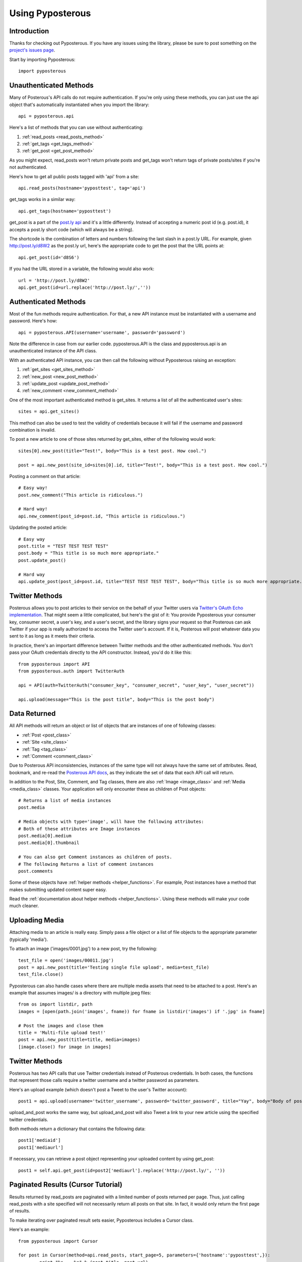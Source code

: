 .. _tutorial:


*****************
Using Pyposterous
*****************

Introduction
============

Thanks for checking out Pyposterous. If you have any issues using the library, please be sure to post something on the `project's issues page <http://github.com/thomasw/pyposterous/issues>`_.

Start by importing Pyposterous::

	import pyposterous

Unauthenticated Methods
=======================

Many of Posterous's API calls do not require authentication. If you're only using these methods, you can just use the api object that's automatically instantiated when you import the library::

	api = pyposterous.api

Here's a list of methods that you can use without authenticating:

#. :ref:`read_posts <read_posts_method>`
#. :ref:`get_tags <get_tags_method>`
#. :ref:`get_post <get_post_method>`

As you might expect, read_posts won't return private posts and get_tags won't return tags of private posts/sites if you're not authenticated.

Here's how to get all public posts tagged with 'api' from a site::

	api.read_posts(hostname='pyposttest', tag='api')
	
get_tags works in a similar way::

	api.get_tags(hostname='pyposttest')

get_post is a part of the `post.ly api <http://posterous.com/api/postly>`_ and it's a little differently. Instead of accepting a numeric post id (e.g. post.id), it accepts a post.ly short code (which will always be a string). 

The shortcode is the combination of letters and numbers following the last slash in a post.ly URL. For example, given http://post.ly/d8W2 as the post.ly url, here's the appropriate code to get the post that the URL points at::

	api.get_post(id='d8S6')

If you had the URL stored in a variable, the following would also work::

 	url = 'http://post.ly/d8W2'
	api.get_post(id=url.replace('http://post.ly/',''))
	
Authenticated Methods
=====================

Most of the fun methods require authentication. For that, a new API instance must be instantiated with a username and password. Here's how::

	api = pyposterous.API(username='username', password='password')
	
Note the difference in case from our earlier code. pyposterous.API is the class and pyposterous.api is an unauthenticated instance of the API class.

With an authenticated API instance, you can then call the following without Pyposterous raising an exception:

#. :ref:`get_sites <get_sites_method>`
#. :ref:`new_post <new_post_method>`
#. :ref:`update_post <update_post_method>`
#. :ref:`new_comment <new_comment_method>`

One of the most important authenticated method is get_sites. It returns a list of all the authenticated user's sites::

	sites = api.get_sites()
	
This method can also be used to test the validity of credentials because it will fail if the username and password combination is invalid.
	
To post a new article to one of those sites returned by get_sites, either of the following would work::

	sites[0].new_post(title="Test!", body="This is a test post. How cool.")
	
	post = api.new_post(site_id=sites[0].id, title="Test!", body="This is a test post. How cool.")

Posting a comment on that article::

	# Easy way!
	post.new_comment("This article is ridiculous.")
	
	# Hard way!
	api.new_comment(post_id=post.id, "This article is ridiculous.")
	
Updating the posted article::

	# Easy way
	post.title = "TEST TEST TEST TEST"
	post.body = "This title is so much more appropriate."
	post.update_post()
	
	# Hard way
	api.update_post(post_id=post.id, title="TEST TEST TEST TEST", body="This title is so much more appropriate.")

Twitter Methods
===============

Posterous allows you to post articles to their service on the behalf of your Twitter users via `Twitter's OAuth Echo implementation <http://dev.twitter.com/pages/oauth_echo>`_. That might seem a little complicated, but here's the gist of it: You provide Pyposterous your consumer key, consumer secret, a user's key, and a user's secret, and the library signs your request so that Posterous can ask Twitter if your app is really authorized to access the Twitter user's account. If it is, Posterous will post whatever data you sent to it as long as it meets their criteria.

In practice, there's an important difference between Twitter methods and the other authenticated methods. You don't pass your OAuth credentials directly to the API constructor. Instead, you'd do it like this::

	from pyposterous import API
	from pyposterous.auth import TwitterAuth
	
	api = API(auth=TwitterAuth("consumer_key", "consumer_secret", "user_key", "user_secret"))

	api.upload(message="This is the post title", body="This is the post body")

Data Returned
=============

All API methods will return an object or list of objects that are instances of one of following classes:

* :ref:`Post <post_class>`
* :ref:`Site <site_class>`
* :ref:`Tag <tag_class>`
* :ref:`Comment <comment_class>`

Due to Posterous API inconsistencies, instances of the same type will not always have the same set of attributes. Read, bookmark, and re-read the `Posterous API docs <http://posterous.com/api>`_, as they indicate the set of data that each API call will return.

In addition to the Post, Site, Comment, and Tag classes, there are also :ref:`Image <image_class>` and :ref:`Media <media_class>` classes. Your application will only encounter these as children of Post objects::

	# Returns a list of media instances
	post.media
	
	# Media objects with type='image', will have the following attributes:
	# Both of these attributes are Image instances
	post.media[0].medium
	post.media[0].thumbnail
	
	# You can also get Comment instances as children of posts.
	# The following Returns a list of comment instances
	post.comments
	
Some of these objects have :ref:`helper methods <helper_functions>`. For example, Post instances have a method that makes submitting updated content super easy. 

Read the :ref:`documentation about helper methods <helper_functions>`. Using these methods will make your code much cleaner.

Uploading Media
===============

Attaching media to an article is really easy. Simply pass a file object or a list of file objects to the appropriate parameter (typically 'media').

To attach an image ('images/0001.jpg') to a new post, try the following::

	test_file = open('images/00011.jpg')
	post = api.new_post(title='Testing single file upload', media=test_file)
	test_file.close()

Pyposterous can also handle cases where there are multiple media assets that need to be attached to a post. Here's an example that assumes images/ is a directory with multiple jpeg files::

	from os import listdir, path
	images = [open(path.join('images', fname)) for fname in listdir('images') if '.jpg' in fname]

	# Post the images and close them
	title = 'Multi-file upload test!'
	post = api.new_post(title=title, media=images)
	[image.close() for image in images]
	

Twitter Methods
===============

Posterous has two API calls that use Twitter credentials instead of Posterous credentials. In both cases, the functions that represent those calls require a twitter username and a twitter password as parameters.

Here's an upload example (which doesn't post a Tweet to the user's Twitter account)::

	post1 = api.upload(username='twitter_username', password='twitter_password', title="Yay", body="Body of post!")

upload_and_post works the same way, but upload_and_post will also Tweet a link to your new article using the specified twitter credentials.

Both methods return a dictionary that contains the following data::

	post1['mediaid']
	post1['mediaurl']
	
If necessary, you can retrieve a post object representing your uploaded content by using get_post::

	post1 = self.api.get_post(id=post2['mediaurl'].replace('http://post.ly/', ''))

Paginated Results (Cursor Tutorial)
===================================

Results returned by read_posts are paginated with a limited number of posts returned per page. Thus, just calling read_posts with a site specified will not necessarily return all posts on that site. In fact, it would only return the first page of results.

To make iterating over paginated result sets easier, Pyposterous includes a Cursor class.

Here's an example::

	from pyposterous import Cursor
	
	for post in Cursor(method=api.read_posts, start_page=5, parameters={'hostname':'pyposttest',}):
		print "%s -- %s" % (post.title, post.url)
		
This may seem a little tricky at first, but it's really not that bad. You just need to create a cursor object, specify which method that you want it to call to retrieve posts, and then iterate as if you were looping over a list. Your cursor object will then automatically retrieve new pages as needed. Check out the :ref:`Cursor documentation <cursor_class>` for additional information.

The only API call that returns paginated data is read_posts. This means that the Cursor class can only be used with API.read_posts and Site.read_posts. If anything else is passed to the method parameter, an exception will be raised.
